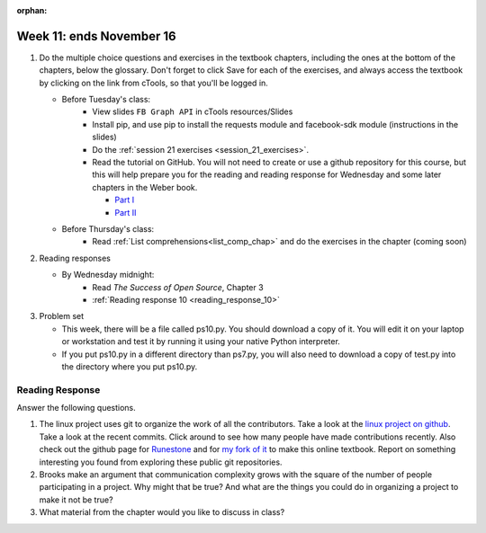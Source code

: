 :orphan:

..  Copyright (C) Paul Resnick.  Permission is granted to copy, distribute
    and/or modify this document under the terms of the GNU Free Documentation
    License, Version 1.3 or any later version published by the Free Software
    Foundation; with Invariant Sections being Forward, Prefaces, and
    Contributor List, no Front-Cover Texts, and no Back-Cover Texts.  A copy of
    the license is included in the section entitled "GNU Free Documentation
    License".

.. highlight:: python
    :linenothreshold: 500


Week 11: ends November 16
=========================

1. Do the multiple choice questions and exercises in the textbook chapters, including the ones at the bottom of the chapters, below the glossary. Don't forget to click Save for each of the exercises, and always access the textbook by clicking on the link from cTools, so that you'll be logged in.
   
   * Before Tuesday's class:
       * View slides ``FB Graph API`` in cTools resources/Slides
       * Install pip, and use pip to install the requests module and facebook-sdk module (instructions in the slides)
       * Do the :ref:`session 21 exercises <session_21_exercises>`. 
       * Read the tutorial on GitHub. You will not need to create or use a github repository for this course, but this will help prepare you for the reading and reading response for Wednesday and some later chapters in the Weber book.
       
         * `Part I <http://readwrite.com/2013/09/30/understanding-github-a-journey-for-beginners-part-1>`_
         * `Part II <http://readwrite.com/2013/10/02/github-for-beginners-part-2>`_

   * Before Thursday's class:
       * Read :ref:`List comprehensions<list_comp_chap>` and do the exercises in the chapter (coming soon)
 
#. Reading responses

   * By Wednesday midnight: 
      * Read *The Success of Open Source*, Chapter 3
      * :ref:`Reading response 10 <reading_response_10>`

#. Problem set

   * This week, there will be a file called ps10.py. You should download a copy of it. You will edit it on your laptop or workstation and test it by running it using your native Python interpreter.
   * If you put ps10.py in a different directory than ps7.py, you will also need to download a copy of test.py into the directory where you put ps10.py.
   
Reading Response
----------------

.. _reading_response_10:

Answer the following questions. 

1. The linux project uses git to organize the work of all the contributors. Take a look at the `linux project on github <https://github.com/torvalds/linux>`_. Take a look at the recent commits. Click around to see how many people have made contributions recently. Also check out the github page for `Runestone <https://github.com/bnmnetp/runestone>`_ and for `my fork of it <https://github.com/presnick/runestone>`_ to make this online textbook. Report on something interesting you found from exploring these public git repositories.

#. Brooks make an argument that communication complexity grows with the square of the number of people participating in a project. Why might that be true? And what are the things you could do in organizing a project to make it not be true?

#. What material from the chapter would you like to discuss in class?

.. activecode:: rr_10_1

   # Fill in your response in between the triple quotes
   s = """

   """
   print s

